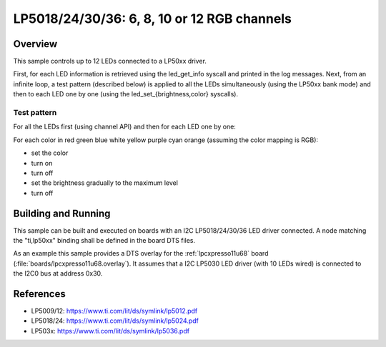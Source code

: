 .. _lp50xx:

LP5018/24/30/36: 6, 8, 10 or 12 RGB channels
############################################

Overview
********

This sample controls up to 12 LEDs connected to a LP50xx driver.

First, for each LED information is retrieved using the led_get_info syscall
and printed in the log messages. Next, from an infinite loop, a test pattern
(described below) is applied to all the LEDs simultaneously (using the LP50xx
bank mode) and then to each LED one by one (using the
led_set_{brightness,color} syscalls).

Test pattern
============

For all the LEDs first (using channel API) and then for each LED one by one:

For each color in red green blue white yellow purple cyan orange (assuming
the color mapping is RGB):

- set the color
- turn on
- turn off
- set the brightness gradually to the maximum level
- turn off

Building and Running
********************

This sample can be built and executed on boards with an I2C LP5018/24/30/36
LED driver connected. A node matching the "ti,lp50xx" binding shall be defined
in the board DTS files.

As an example this sample provides a DTS overlay for the :ref:`lpcxpresso11u68`
board (:file:`boards/lpcxpresso11u68.overlay`). It assumes that a I2C LP5030
LED driver (with 10 LEDs wired) is connected to the I2C0 bus at address 0x30.

References
**********

- LP5009/12: https://www.ti.com/lit/ds/symlink/lp5012.pdf
- LP5018/24: https://www.ti.com/lit/ds/symlink/lp5024.pdf
- LP503x: https://www.ti.com/lit/ds/symlink/lp5036.pdf
